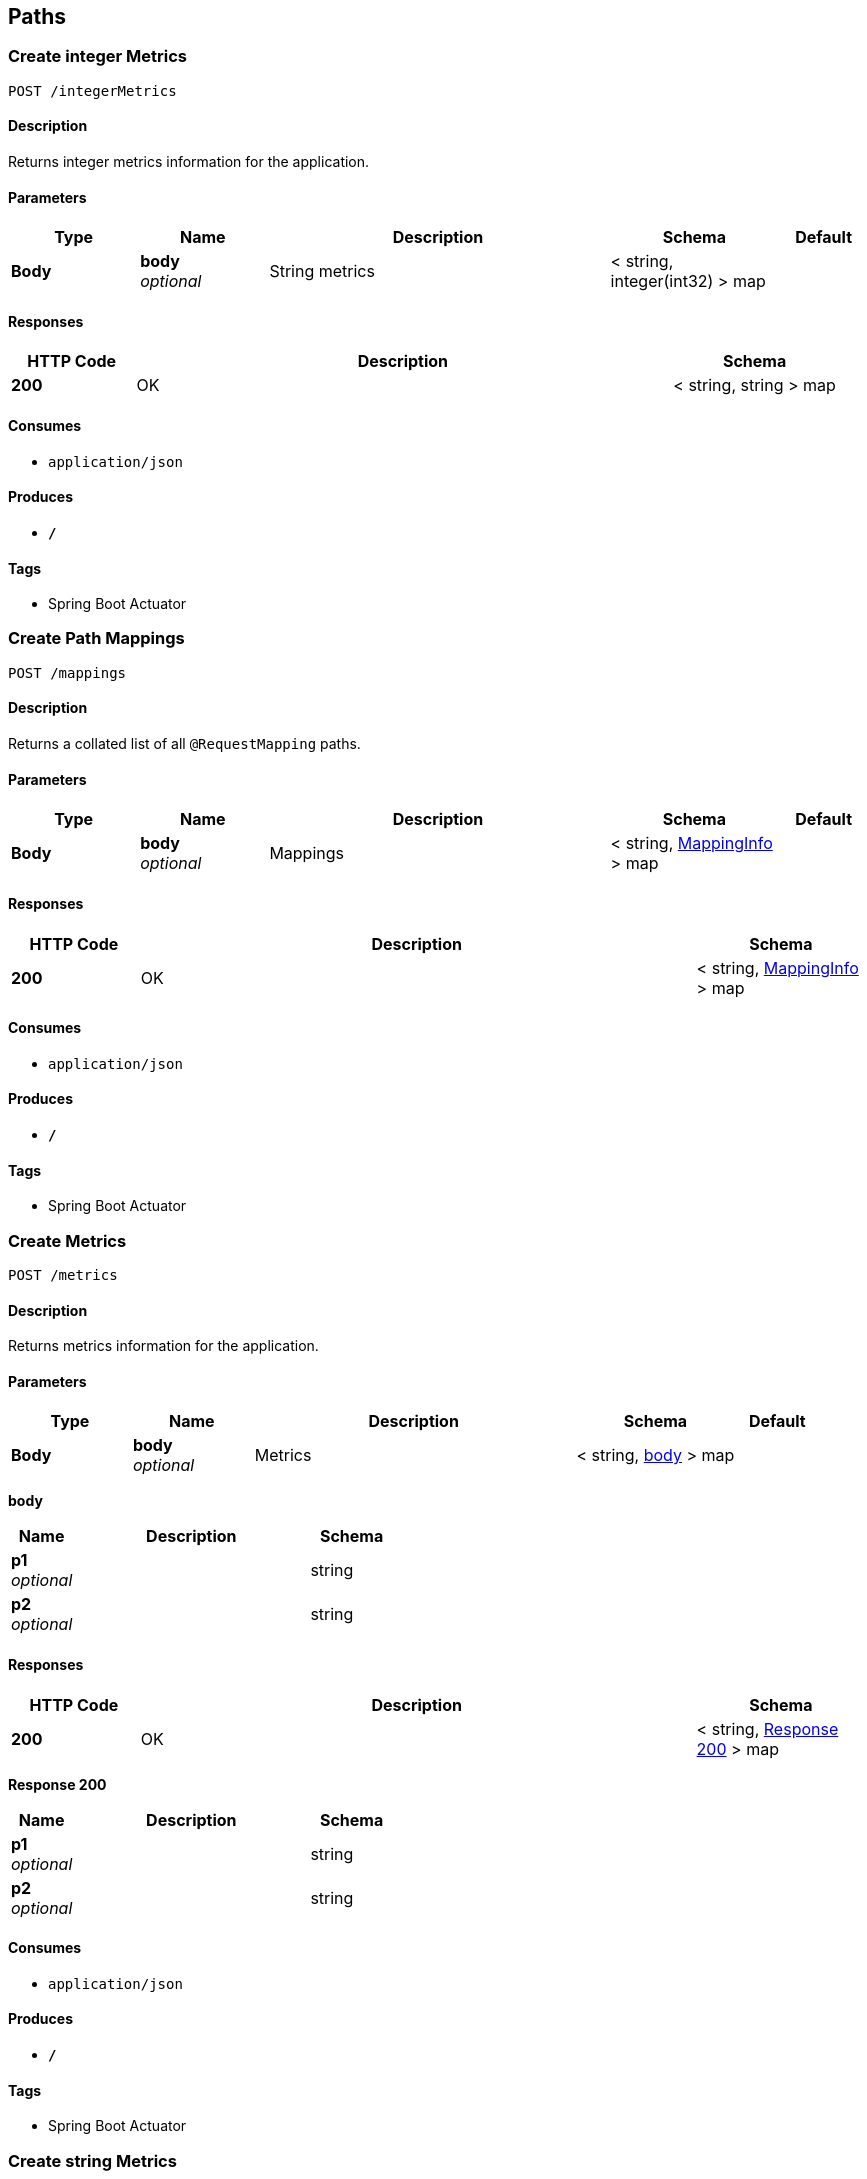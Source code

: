 
[[_paths]]
== Paths

[[_createintegermetrics]]
=== Create integer Metrics
....
POST /integerMetrics
....


==== Description
Returns integer metrics information for the application.


==== Parameters

[options="header", cols=".^3,.^3,.^8,.^4,.^2"]
|===
|Type|Name|Description|Schema|Default
|*Body*|*body* +
_optional_|String metrics|< string, integer(int32) > map|
|===


==== Responses

[options="header", cols=".^3,.^13,.^4"]
|===
|HTTP Code|Description|Schema
|*200*|OK|< string, string > map
|===


==== Consumes

* `application/json`


==== Produces

* `*/*`


==== Tags

* Spring Boot Actuator


[[_createmappings]]
=== Create Path Mappings
....
POST /mappings
....


==== Description
Returns a collated list of all `@RequestMapping` paths.


==== Parameters

[options="header", cols=".^3,.^3,.^8,.^4,.^2"]
|===
|Type|Name|Description|Schema|Default
|*Body*|*body* +
_optional_|Mappings|< string, <<_mappinginfo,MappingInfo>> > map|
|===


==== Responses

[options="header", cols=".^3,.^13,.^4"]
|===
|HTTP Code|Description|Schema
|*200*|OK|< string, <<_mappinginfo,MappingInfo>> > map
|===


==== Consumes

* `application/json`


==== Produces

* `*/*`


==== Tags

* Spring Boot Actuator


[[_createmetrics]]
=== Create Metrics
....
POST /metrics
....


==== Description
Returns metrics information for the application.


==== Parameters

[options="header", cols=".^3,.^3,.^8,.^4,.^2"]
|===
|Type|Name|Description|Schema|Default
|*Body*|*body* +
_optional_|Metrics|< string, <<_createmetrics_body,body>> > map|
|===

[[_createmetrics_body]]
*body*

[options="header", cols=".^3,.^11,.^4"]
|===
|Name|Description|Schema
|*p1* +
_optional_||string
|*p2* +
_optional_||string
|===


==== Responses

[options="header", cols=".^3,.^13,.^4"]
|===
|HTTP Code|Description|Schema
|*200*|OK|< string, <<_createmetrics_response_200,Response 200>> > map
|===

[[_createmetrics_response_200]]
*Response 200*

[options="header", cols=".^3,.^11,.^4"]
|===
|Name|Description|Schema
|*p1* +
_optional_||string
|*p2* +
_optional_||string
|===


==== Consumes

* `application/json`


==== Produces

* `*/*`


==== Tags

* Spring Boot Actuator


[[_createstringmetrics]]
=== Create string Metrics
....
POST /stringMetrics
....


==== Description
Returns string metrics information for the application.


==== Parameters

[options="header", cols=".^3,.^3,.^8,.^4,.^2"]
|===
|Type|Name|Description|Schema|Default
|*Body*|*body* +
_optional_|String metrics|< string, string > map|
|===


==== Responses

[options="header", cols=".^3,.^13,.^4"]
|===
|HTTP Code|Description|Schema
|*200*|OK|< string, string > map
|===


==== Consumes

* `application/json`


==== Produces

* `*/*`


==== Tags

* Spring Boot Actuator



